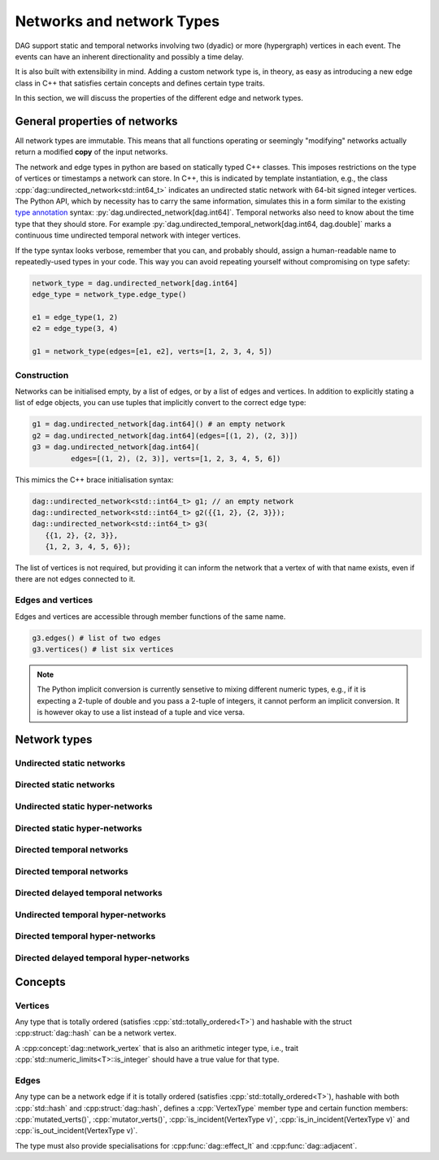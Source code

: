 Networks and network Types
==========================

DAG support static and temporal networks involving two (dyadic) or more
(hypergraph) vertices in each event. The events can have an inherent
directionality and possibly a time delay.

It is also built with extensibility in mind. Adding a custom network type is, in
theory, as easy as introducing a new edge class in C++ that satisfies certain
concepts and defines certain type traits.

In this section, we will discuss the properties of the different edge and
network types.


General properties of networks
------------------------------

All network types are immutable. This means that all functions operating or
seemingly "modifying" networks actually return a modified **copy** of the input
networks.

The network and edge types in python are based on statically typed C++ classes.
This imposes restrictions on the type of vertices or timestamps a network can
store. In C++, this is indicated by template instantiation, e.g., the class
:cpp:`dag::undirected_network<std::int64_t>` indicates an undirected static
network with 64-bit signed integer vertices. The Python API, which by necessity
has to carry the same information, simulates this in a form similar to the
existing `type annotation`_ syntax: :py:`dag.undirected_network[dag.int64]`.
Temporal networks also need to know about the time type that they should store.
For example :py:`dag.undirected_temporal_network[dag.int64, dag.double]`
marks a continuous time undirected temporal network with integer vertices.

If the type syntax looks verbose, remember that you can, and probably should,
assign a human-readable name to repeatedly-used types in your code. This way you
can avoid repeating yourself without compromising on type safety:

.. code-block:: python

      network_type = dag.undirected_network[dag.int64]
      edge_type = network_type.edge_type()

      e1 = edge_type(1, 2)
      e2 = edge_type(3, 4)

      g1 = network_type(edges=[e1, e2], verts=[1, 2, 3, 4, 5])


.. _`type annotation`: https://docs.python.org/3/library/typing.html


Construction
^^^^^^^^^^^^

Networks can be initialised empty, by a list of edges, or by a list of edges and
vertices. In addition to explicitly stating a list of edge objects, you can use
tuples that implicitly convert to the correct edge type:

.. code-block:: python

      g1 = dag.undirected_network[dag.int64]() # an empty network
      g2 = dag.undirected_network[dag.int64](edges=[(1, 2), (2, 3)])
      g3 = dag.undirected_network[dag.int64](
               edges=[(1, 2), (2, 3)], verts=[1, 2, 3, 4, 5, 6])


This mimics the C++ brace initialisation syntax:

.. code-block:: cpp

      dag::undirected_network<std::int64_t> g1; // an empty network
      dag::undirected_network<std::int64_t> g2({{1, 2}, {2, 3}});
      dag::undirected_network<std::int64_t> g3(
         {{1, 2}, {2, 3}},
         {1, 2, 3, 4, 5, 6});


The list of vertices is not required, but providing it can inform the network
that a vertex of with that name exists, even if there are not edges connected
to it.

Edges and vertices
^^^^^^^^^^^^^^^^^^

Edges and vertices are accessible through member functions of the same name.

.. code-block:: python

      g3.edges() # list of two edges
      g3.vertices() # list six vertices

.. note::

   The Python implicit conversion is currently sensetive to mixing different
   numeric types, e.g., if it is expecting a 2-tuple of double and you pass a
   2-tuple of integers, it cannot perform an implicit conversion. It is however
   okay to use a list instead of a tuple and vice versa.


Network types
-------------

.. cpp:class:: template <dag::network_edge EdgeT> dag::network<EdgeT>


Undirected static networks
^^^^^^^^^^^^^^^^^^^^^^^^^^
.. cpp:class:: template <dag::network_vertex VertT> \
   dag::undirected_network<VertT>

.. py:class:: dag.undirected_network[vertex_type]


Directed static networks
^^^^^^^^^^^^^^^^^^^^^^^^
.. cpp:class:: template <dag::network_vertex VertT> \
   dag::directed_network<VertT>

.. py:class:: dag.directed_network[vertex_type]


Undirected static hyper-networks
^^^^^^^^^^^^^^^^^^^^^^^^^^^^^^^^
.. cpp:class:: template <dag::network_vertex VertT> \
   dag::undirected_hypernetwork<VertT>

.. py:class:: dag.undirected_hypernetwork[vertex_type]


Directed static hyper-networks
^^^^^^^^^^^^^^^^^^^^^^^^^^^^^^
.. cpp:class:: template <dag::network_vertex VertT> \
   dag::directed_hypernetwork<VertT>

.. py:class:: dag.directed_hypernetwork[vertex_type]


Directed temporal networks
^^^^^^^^^^^^^^^^^^^^^^^^^^
.. cpp:class:: template <dag::network_vertex VertT, typename TimeT> \
   dag::undirected_temporal_network<VertT, TimeT>

.. py:class:: dag.undirected_temporal_network[vertex_type, time_type]

Directed temporal networks
^^^^^^^^^^^^^^^^^^^^^^^^^^
.. cpp:class:: template <dag::network_vertex VertT, typename TimeT> \
   dag::directed_temporal_network<VertT, TimeT>

.. py:class:: dag.directed_temporal_network[vertex_type, time_type]


Directed delayed temporal networks
^^^^^^^^^^^^^^^^^^^^^^^^^^^^^^^^^^
.. cpp:class:: template <dag::network_vertex VertT, typename TimeT> \
   dag::directed_delayed_temporal_network<VertT, TimeT>

.. py:class:: dag.directed_delayed_temporal_network[vertex_type, time_type]


Undirected temporal hyper-networks
^^^^^^^^^^^^^^^^^^^^^^^^^^^^^^^^^^
.. cpp:class:: template <dag::network_vertex VertT, typename TimeT> \
   dag::undirected_temporal_hypernetwork<VertT, TimeT>

.. py:class:: dag.undirected_temporal_hypernetwork[vertex_type, time_type]

Directed temporal hyper-networks
^^^^^^^^^^^^^^^^^^^^^^^^^^^^^^^^
.. cpp:class:: template <dag::network_vertex VertT, typename TimeT> \
   dag::directed_temporal_hypernetwork<VertT, TimeT>

.. py:class:: dag.directed_temporal_hypernetwork[vertex_type, time_type]

Directed delayed temporal hyper-networks
^^^^^^^^^^^^^^^^^^^^^^^^^^^^^^^^^^^^^^^^
.. cpp:class:: template <dag::network_vertex VertT, typename TimeT> \
   dag::directed_delayed_temporal_hypernetwork<VertT, TimeT>

.. py:class:: dag.directed_delayed_temporal_hypernetwork[\
   vertex_type, time_type]

..
   A list of acceptible vertex types and time types
   A list of edge/network types, their properties (what they store)


Concepts
--------

Vertices
^^^^^^^^

.. cpp:concept:: template <typename T> dag::network_vertex

Any type that is totally ordered (satisfies :cpp:`std::totally_ordered<T>`) and
hashable with the struct :cpp:struct:`dag::hash` can be a network vertex.

.. cpp:concept:: template <typename T> dag::integer_vertex

A :cpp:concept:`dag::network_vertex` that is also an arithmetic integer type,
i.e., trait :cpp:`std::numeric_limits<T>::is_integer` should have a true value
for that type.

Edges
^^^^^

.. cpp:concept:: template <typename T> dag::network_edge

Any type can be a network edge if it is totally ordered (satisfies
:cpp:`std::totally_ordered<T>`), hashable with both :cpp:`std::hash` and
:cpp:struct:`dag::hash`, defines a :cpp:`VertexType` member type and certain
function members: :cpp:`mutated_verts()`, :cpp:`mutator_verts()`,
:cpp:`is_incident(VertexType v)`, :cpp:`is_in_incident(VertexType v)` and
:cpp:`is_out_incident(VertexType v)`.

The type must also provide specialisations for :cpp:func:`dag::effect_lt` and
:cpp:func:`dag::adjacent`.

..
   network_edge, static edge and temporal edge concepts
